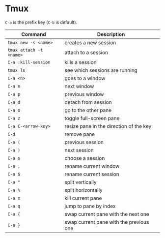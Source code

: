 * Tmux

  =C-a= is the prefix key (=C-b= is default).

  | Command                 | Description                             |
  |-------------------------+-----------------------------------------|
  | ~tmux new -s <name>~    | creates a new session                   |
  | ~tmux attach -t <name>~ | attach to a session                     |
  | ~C-a :kill-session~     | kills a session                         |
  | ~tmux ls~               | see which sessions are running          |
  | ~C-a <n>~               | goes to a window                        |
  | ~C-a n~                 | next window                             |
  | ~C-a p~                 | previous window                         |
  | ~C-a d~                 | detach from session                     |
  | ~C-a o~                 | go to the other pane                    |
  | ~C-a z~                 | toggle full-screen pane                 |
  | ~C-a C-<arrow-key>~     | resize pane in the direction of the key |
  | ~C-d~                   | remove pane                             |
  | ~C-a (~                 | previous session                        |
  | ~C-a )~                 | next session                            |
  | ~C-a s~                 | choose a session                        |
  | ~C-a ,~                 | rename current window                   |
  | ~C-a $~                 | rename current session                  |
  | ~C-a "~                 | split vertically                        |
  | ~C-a %~                 | split horizontally                      |
  | ~C-a x~                 | kill current pane                       |
  | ~C-a q~                 | jump to pane by index                   |
  | ~C-a {~                 | swap current pane with the next one     |
  | ~C-a }~                 | swap current pane with the previous one |
